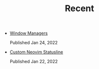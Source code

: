 #+TITLE: Recent

- [[file:window-managers.org][Window Managers]]
  #+begin_article-info
  #+begin_date
  Published Jan 24, 2022
  #+end_date
  #+end_article-info
- [[file:custom-nvim-statusline.org][Custom Neovim Statusline]]
  #+begin_article-info
  #+begin_date
  Published Jan 22, 2022
  #+end_date
  #+end_article-info